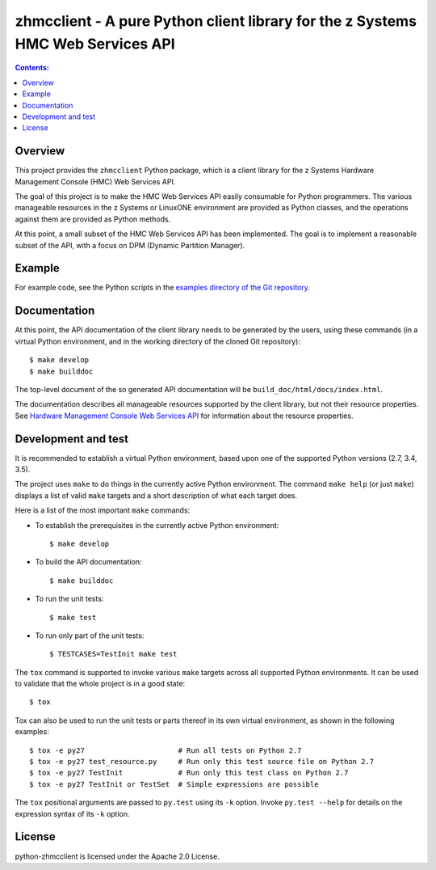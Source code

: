 .. Copyright 2016 IBM Corp. All Rights Reserved.
..
.. Licensed under the Apache License, Version 2.0 (the "License");
.. you may not use this file except in compliance with the License.
.. You may obtain a copy of the License at
..
..    http://www.apache.org/licenses/LICENSE-2.0
..
.. Unless required by applicable law or agreed to in writing, software
.. distributed under the License is distributed on an "AS IS" BASIS,
.. WITHOUT WARRANTIES OR CONDITIONS OF ANY KIND, either express or implied.
.. See the License for the specific language governing permissions and
.. limitations under the License.
..

zhmcclient - A pure Python client library for the z Systems HMC Web Services API
================================================================================

.. contents:: Contents:
   :local:

Overview
--------

This project provides the ``zhmcclient`` Python package, which is a client
library for the z Systems Hardware Management Console (HMC) Web Services API.

The goal of this project is to make the HMC Web Services API easily consumable
for Python programmers. The various manageable resources in the z Systems or
LinuxONE environment are provided as Python classes, and the operations against
them are provided as Python methods.

At this point, a small subset of the HMC Web Services API has been implemented.
The goal is to implement a reasonable subset of the API, with a focus on DPM
(Dynamic Partition Manager).

Example
-------

For example code, see the Python scripts in the
`examples directory of the Git repository`_.

.. _examples directory of the Git repository: https://github.rtp.raleigh.ibm.com/openstack-zkvm/python-zhmcclient/tree/master/examples

Documentation
-------------

At this point, the API documentation of the client library needs to be generated
by the users, using these commands (in a virtual Python environment, and in the
working directory of the cloned Git repository):

::

    $ make develop
    $ make builddoc

The top-level document of the so generated API documentation will be
``build_doc/html/docs/index.html``.

The documentation describes all manageable resources supported by the client
library, but not their resource properties. See
`Hardware Management Console Web Services API`_ for information about the
resource properties.

.. _Hardware Management Console Web Services API: http://www-01.ibm.com/support/docview.wss?uid=isg29b97f40675618ba085257a6a00777bea&aid=1

Development and test
--------------------

It is recommended to establish a virtual Python environment, based upon one of
the supported Python versions (2.7, 3.4, 3.5).

The project uses ``make`` to do things in the currently active Python
environment. The command ``make help`` (or just ``make``) displays a list of valid
``make`` targets and a short description of what each target does.

Here is a list of the most important ``make`` commands:

* To establish the prerequisites in the currently active Python environment:

  ::

      $ make develop

* To build the API documentation:

  ::

      $ make builddoc

* To run the unit tests:

  ::

      $ make test

* To run only part of the unit tests:

  ::

      $ TESTCASES=TestInit make test

The ``tox`` command is supported to invoke various ``make`` targets across all
supported Python environments. It can be used to validate that the whole
project is in a good state:

::

    $ tox

Tox can also be used to run the unit tests or parts thereof in its own
virtual environment, as shown in the following examples:

::

    $ tox -e py27                      # Run all tests on Python 2.7
    $ tox -e py27 test_resource.py     # Run only this test source file on Python 2.7
    $ tox -e py27 TestInit             # Run only this test class on Python 2.7
    $ tox -e py27 TestInit or TestSet  # Simple expressions are possible

The ``tox`` positional arguments are passed to ``py.test`` using its ``-k``
option. Invoke ``py.test --help`` for details on the expression syntax of
its ``-k`` option.

License
-------

python-zhmcclient is licensed under the Apache 2.0 License.
